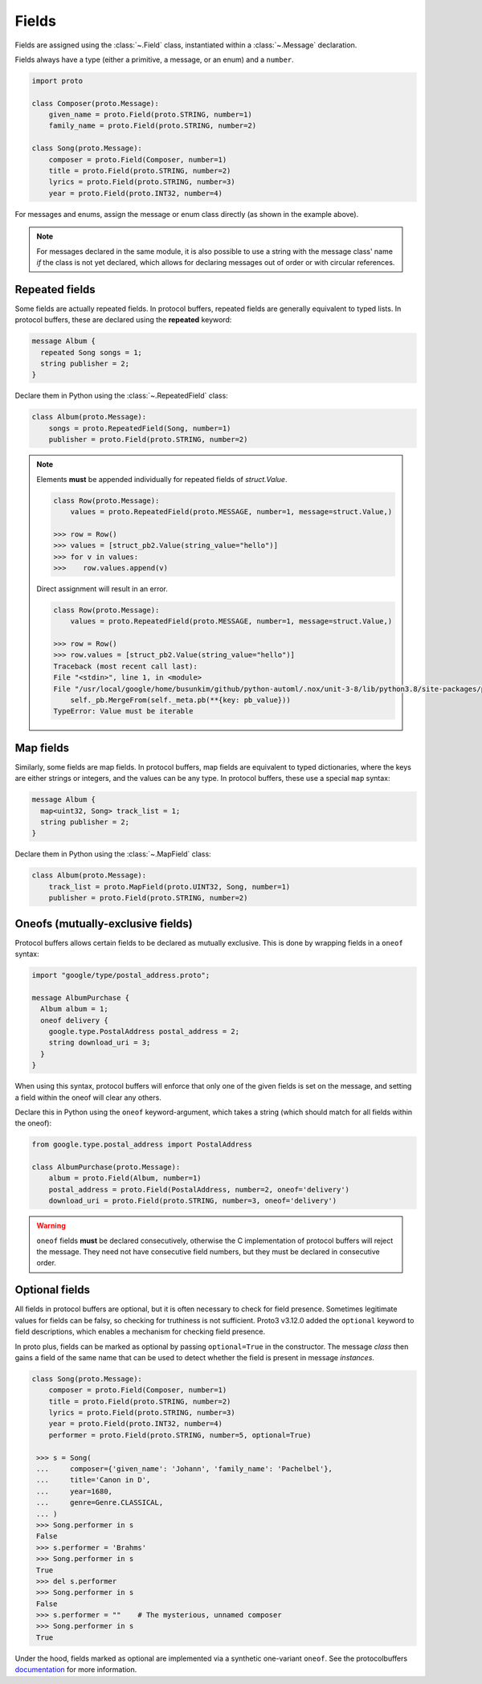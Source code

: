Fields
======

Fields are assigned using the :class:`~.Field` class, instantiated within a
:class:`~.Message` declaration.

Fields always have a type (either a primitive, a message, or an enum) and a
``number``.

.. code-block:: python

    import proto

    class Composer(proto.Message):
        given_name = proto.Field(proto.STRING, number=1)
        family_name = proto.Field(proto.STRING, number=2)

    class Song(proto.Message):
        composer = proto.Field(Composer, number=1)
        title = proto.Field(proto.STRING, number=2)
        lyrics = proto.Field(proto.STRING, number=3)
        year = proto.Field(proto.INT32, number=4)



For messages and enums, assign the message or enum class directly (as shown
in the example above).

.. note::

    For messages declared in the same module, it is also possible to use a
    string with the message class' name *if* the class is not
    yet declared, which allows for declaring messages out of order or with
    circular references.

Repeated fields
---------------

Some fields are actually repeated fields. In protocol buffers, repeated fields
are generally equivalent to typed lists. In protocol buffers, these are
declared using the **repeated** keyword:

.. code-block:: protobuf

    message Album {
      repeated Song songs = 1;
      string publisher = 2;
    }

Declare them in Python using the :class:`~.RepeatedField` class:

.. code-block:: python

    class Album(proto.Message):
        songs = proto.RepeatedField(Song, number=1)
        publisher = proto.Field(proto.STRING, number=2)


.. note::

    Elements **must** be appended individually for repeated fields of `struct.Value`.

    .. code-block:: python

        class Row(proto.Message):
            values = proto.RepeatedField(proto.MESSAGE, number=1, message=struct.Value,)

        >>> row = Row()
        >>> values = [struct_pb2.Value(string_value="hello")]
        >>> for v in values:
        >>>    row.values.append(v)

    Direct assignment will result in an error.

    .. code-block:: python

        class Row(proto.Message):
            values = proto.RepeatedField(proto.MESSAGE, number=1, message=struct.Value,)

        >>> row = Row()
        >>> row.values = [struct_pb2.Value(string_value="hello")]
        Traceback (most recent call last):
        File "<stdin>", line 1, in <module>
        File "/usr/local/google/home/busunkim/github/python-automl/.nox/unit-3-8/lib/python3.8/site-packages/proto/message.py", line 543, in __setattr__
            self._pb.MergeFrom(self._meta.pb(**{key: pb_value}))
        TypeError: Value must be iterable


Map fields
----------

Similarly, some fields are map fields. In protocol buffers, map fields are
equivalent to typed dictionaries, where the keys are either strings or
integers, and the values can be any type. In protocol buffers, these use
a special ``map`` syntax:

.. code-block:: protobuf

    message Album {
      map<uint32, Song> track_list = 1;
      string publisher = 2;
    }

Declare them in Python using the :class:`~.MapField` class:

.. code-block:: python

    class Album(proto.Message):
        track_list = proto.MapField(proto.UINT32, Song, number=1)
        publisher = proto.Field(proto.STRING, number=2)


Oneofs (mutually-exclusive fields)
----------------------------------

Protocol buffers allows certain fields to be declared as mutually exclusive.
This is done by wrapping fields in a ``oneof`` syntax:

.. code-block:: protobuf

    import "google/type/postal_address.proto";

    message AlbumPurchase {
      Album album = 1;
      oneof delivery {
        google.type.PostalAddress postal_address = 2;
        string download_uri = 3;
      }
    }

When using this syntax, protocol buffers will enforce that only one of the
given fields is set on the message, and setting a field within the oneof
will clear any others.

Declare this in Python using the ``oneof`` keyword-argument, which takes
a string (which should match for all fields within the oneof):

.. code-block:: python

    from google.type.postal_address import PostalAddress

    class AlbumPurchase(proto.Message):
        album = proto.Field(Album, number=1)
        postal_address = proto.Field(PostalAddress, number=2, oneof='delivery')
        download_uri = proto.Field(proto.STRING, number=3, oneof='delivery')

.. warning::

    ``oneof`` fields **must** be declared consecutively, otherwise the C
    implementation of protocol buffers will reject the message. They need not
    have consecutive field numbers, but they must be declared in consecutive
    order.


Optional fields
---------------

All fields in protocol buffers are optional, but it is often necessary to
check for field presence. Sometimes legitimate values for fields can be falsy,
so checking for truthiness is not sufficient. Proto3 v3.12.0 added the
``optional`` keyword to field descriptions, which enables a mechanism for
checking field presence.

In proto plus, fields can be marked as optional by passing ``optional=True``
in the constructor. The message *class* then gains a field of the same name
that can be used to detect whether the field is present in message *instances*.

.. code-block:: python

   class Song(proto.Message):
       composer = proto.Field(Composer, number=1)
       title = proto.Field(proto.STRING, number=2)
       lyrics = proto.Field(proto.STRING, number=3)
       year = proto.Field(proto.INT32, number=4)
       performer = proto.Field(proto.STRING, number=5, optional=True)

    >>> s = Song(
    ...     composer={'given_name': 'Johann', 'family_name': 'Pachelbel'},
    ...     title='Canon in D',
    ...     year=1680,
    ...     genre=Genre.CLASSICAL,
    ... )
    >>> Song.performer in s
    False
    >>> s.performer = 'Brahms'
    >>> Song.performer in s
    True
    >>> del s.performer
    >>> Song.performer in s
    False
    >>> s.performer = ""    # The mysterious, unnamed composer
    >>> Song.performer in s
    True


Under the hood, fields marked as optional are implemented via a synthetic
one-variant ``oneof``. See the protocolbuffers documentation_ for more
information.

.. _documentation: https://github.com/protocolbuffers/protobuf/blob/v3.12.0/docs/field_presence.md



